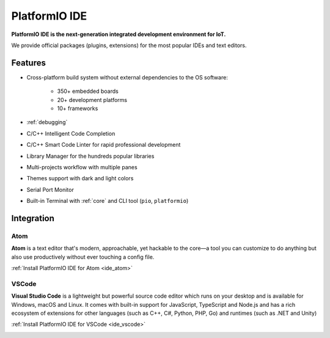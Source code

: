 ..  Copyright 2014-present PlatformIO <contact@platformio.org>
    Licensed under the Apache License, Version 2.0 (the "License");
    you may not use this file except in compliance with the License.
    You may obtain a copy of the License at
       http://www.apache.org/licenses/LICENSE-2.0
    Unless required by applicable law or agreed to in writing, software
    distributed under the License is distributed on an "AS IS" BASIS,
    WITHOUT WARRANTIES OR CONDITIONS OF ANY KIND, either express or implied.
    See the License for the specific language governing permissions and
    limitations under the License.

.. _pioide:

PlatformIO IDE
==============

**PlatformIO IDE is the next-generation integrated development environment for IoT.**

We provide official packages (plugins, extensions) for the most popular IDEs
and text editors.

Features
--------

* Cross-platform build system without external dependencies to the OS software:

    - 350+ embedded boards
    - 20+ development platforms
    - 10+ frameworks

* :ref:`debugging`
* C/C++ Intelligent Code Completion
* C/C++ Smart Code Linter for rapid professional development
* Library Manager for the hundreds popular libraries
* Multi-projects workflow with multiple panes
* Themes support with dark and light colors
* Serial Port Monitor
* Built-in Terminal with :ref:`core` and CLI tool (``pio``, ``platformio``)

Integration
-----------

Atom
~~~~

**Atom** is a text editor that's modern, approachable, yet hackable to the
core—a tool you can customize to do anything but also use productively without
ever touching a config file.

:ref:`Install PlatformIO IDE for Atom <ide_atom>`

.. image:: ../_static/ide-atom-platformio.png
    :target: atom.html

VSCode
~~~~~~

**Visual Studio Code** is a lightweight but powerful source code editor which
runs on your desktop and is available for Windows, macOS and Linux. It comes
with built-in support for JavaScript, TypeScript and Node.js and has a rich
ecosystem of extensions for other languages (such as C++, C#, Python, PHP,
Go) and runtimes (such as .NET and Unity)

:ref:`Install PlatformIO IDE for VSCode <ide_vscode>`

.. image:: ../_static/ide/vscode/platformio-ide-vscode.png
    :target: vscode.html
